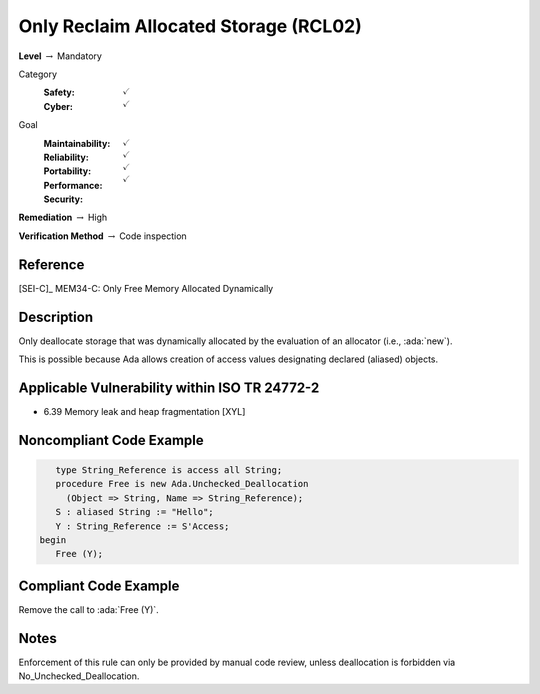 ----------------------------------------
Only Reclaim Allocated Storage (RCL02)
----------------------------------------

**Level** :math:`\rightarrow` Mandatory

Category
   :Safety: :math:`\checkmark`
   :Cyber: :math:`\checkmark`

Goal
   :Maintainability: :math:`\checkmark`
   :Reliability: :math:`\checkmark`
   :Portability: :math:`\checkmark`
   :Performance:
   :Security: :math:`\checkmark`

**Remediation** :math:`\rightarrow` High

**Verification Method** :math:`\rightarrow` Code inspection

+++++++++++
Reference
+++++++++++

[SEI-C]_ MEM34-C: Only Free Memory Allocated Dynamically

+++++++++++++
Description
+++++++++++++

Only deallocate storage that was dynamically allocated by the evaluation of an
allocator (i.e., :ada:`new`).

This is possible because Ada allows creation of access values designating
declared (aliased) objects.

++++++++++++++++++++++++++++++++++++++++++++++++
Applicable Vulnerability within ISO TR 24772-2
++++++++++++++++++++++++++++++++++++++++++++++++

* 6.39 Memory leak and heap fragmentation [XYL]

+++++++++++++++++++++++++++
Noncompliant Code Example
+++++++++++++++++++++++++++

.. code-block:: Ada

      type String_Reference is access all String;
      procedure Free is new Ada.Unchecked_Deallocation
        (Object => String, Name => String_Reference);
      S : aliased String := "Hello";
      Y : String_Reference := S'Access;
   begin
      Free (Y);

++++++++++++++++++++++++
Compliant Code Example
++++++++++++++++++++++++

Remove the call to :ada:`Free (Y)`.

+++++++
Notes
+++++++

Enforcement of this rule can only be provided by manual code review, unless
deallocation is forbidden via No_Unchecked_Deallocation.
